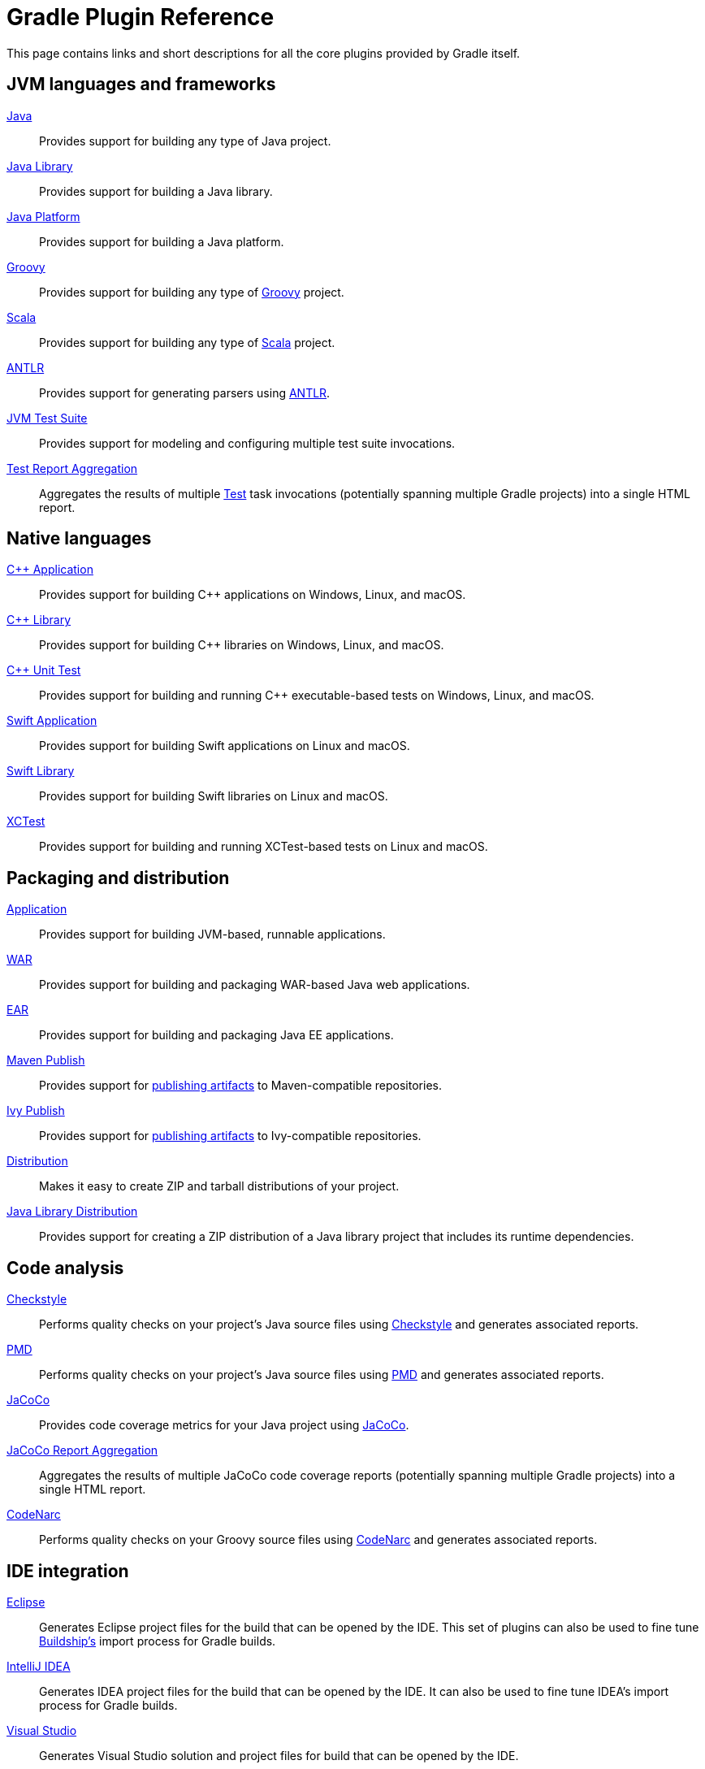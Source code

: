// Copyright (C) 2023 Gradle, Inc.
//
// Licensed under the Creative Commons Attribution-Noncommercial-ShareAlike 4.0 International License.;
// you may not use this file except in compliance with the License.
// You may obtain a copy of the License at
//
//      https://creativecommons.org/licenses/by-nc-sa/4.0/
//
// Unless required by applicable law or agreed to in writing, software
// distributed under the License is distributed on an "AS IS" BASIS,
// WITHOUT WARRANTIES OR CONDITIONS OF ANY KIND, either express or implied.
// See the License for the specific language governing permissions and
// limitations under the License.

[[plugin_reference]]
= Gradle Plugin Reference

This page contains links and short descriptions for all the core plugins provided by Gradle itself.

== JVM languages and frameworks

<<java_plugin.adoc#java_plugin,Java>>::
Provides support for building any type of Java project.

<<java_library_plugin.adoc#java_library_plugin,Java Library>>::
Provides support for building a Java library.

<<java_platform_plugin.adoc#java_platform_plugin,Java Platform>>::
Provides support for building a Java platform.

<<groovy_plugin.adoc#groovy_plugin,Groovy>>::
Provides support for building any type of https://groovy-lang.org/[Groovy] project.

<<scala_plugin.adoc#scala_plugin,Scala>>::
Provides support for building any type of https://www.scala-lang.org/[Scala] project.

<<antlr_plugin.adoc#antlr_plugin,ANTLR>>::
Provides support for generating parsers using http://www.antlr.org/[ANTLR].

<<jvm_test_suite_plugin.adoc#jvm_test_suite_plugin,JVM Test Suite>>::
Provides support for modeling and configuring multiple test suite invocations.

<<test_report_aggregation_plugin.adoc#test_report_aggregation_plugin,Test Report Aggregation>>::
Aggregates the results of multiple link:{groovyDslPath}/org.gradle.api.tasks.testing.Test.html[Test] task invocations (potentially spanning multiple Gradle projects) into a single HTML report.

[[native_languages]]
== Native languages

<<cpp_application_plugin.adoc#cpp_application_plugin,C++ Application>>::
Provides support for building C++ applications on Windows, Linux, and macOS.

<<cpp_library_plugin.adoc#cpp_library_plugin,C++ Library>>::
Provides support for building C++ libraries on Windows, Linux, and macOS.

<<cpp_unit_test_plugin.adoc#cpp_unit_test_plugin,C++ Unit Test>>::
Provides support for building and running C++ executable-based tests on Windows, Linux, and macOS.

<<swift_application_plugin.adoc#swift_application_plugin,Swift Application>>::
Provides support for building Swift applications on Linux and macOS.

<<swift_library_plugin.adoc#swift_library_plugin,Swift Library>>::
Provides support for building Swift libraries on Linux and macOS.

<<xctest_plugin.adoc#xctest_plugin,XCTest>>::
Provides support for building and running XCTest-based tests on Linux and macOS.

== Packaging and distribution

<<application_plugin.adoc#application_plugin,Application>>::
Provides support for building JVM-based, runnable applications.

<<war_plugin.adoc#war_plugin,WAR>>::
Provides support for building and packaging WAR-based Java web applications.

<<ear_plugin.adoc#ear_plugin,EAR>>::
Provides support for building and packaging Java EE applications.

<<publishing_maven.adoc#publishing_maven,Maven Publish>>::
Provides support for <<publishing_setup.adoc#publishing_components,publishing artifacts>> to Maven-compatible repositories.

<<publishing_ivy.adoc#publishing_ivy,Ivy Publish>>::
Provides support for <<publishing_setup.adoc#publishing_components,publishing artifacts>> to Ivy-compatible repositories.

<<distribution_plugin.adoc#distribution_plugin,Distribution>>::
Makes it easy to create ZIP and tarball distributions of your project.

<<java_library_distribution_plugin.adoc#java_library_distribution_plugin,Java Library Distribution>>::
Provides support for creating a ZIP distribution of a Java library project that includes its runtime dependencies.

== Code analysis

<<checkstyle_plugin.adoc#checkstyle_plugin,Checkstyle>>::
Performs quality checks on your project’s Java source files using https://checkstyle.org/index.html[Checkstyle] and generates associated reports.

<<pmd_plugin.adoc#pmd_plugin,PMD>>::
Performs quality checks on your project’s Java source files using http://pmd.github.io/[PMD] and generates associated reports.

<<jacoco_plugin.adoc#jacoco_plugin,JaCoCo>>::
Provides code coverage metrics for your Java project using http://www.eclemma.org/jacoco/[JaCoCo].

<<jacoco_report_aggregation_plugin.adoc#jacoco_report_aggregation_plugin,JaCoCo Report Aggregation>>::
Aggregates the results of multiple JaCoCo code coverage reports (potentially spanning multiple Gradle projects) into a single HTML report.

<<codenarc_plugin.adoc#codenarc_plugin,CodeNarc>>::
Performs quality checks on your Groovy source files using https://codenarc.org/[CodeNarc] and generates associated reports.

== IDE integration

<<eclipse_plugin.adoc#eclipse_plugin,Eclipse>>::
Generates Eclipse project files for the build that can be opened by the IDE. This set of plugins can also be used to fine tune http://projects.eclipse.org/projects/tools.buildship[Buildship's] import process for Gradle builds.

<<idea_plugin.adoc#idea_plugin,IntelliJ IDEA>>::
Generates IDEA project files for the build that can be opened by the IDE. It can also be used to fine tune IDEA's import process for Gradle builds.

<<visual_studio_plugin.adoc#visual_studio_plugin,Visual Studio>>::
Generates Visual Studio solution and project files for build that can be opened by the IDE.

<<xcode_plugin.adoc#xcode_plugin,Xcode>>::
Generates Xcode workspace and project files for the build that can be opened by the IDE.

== Utility

<<base_plugin.adoc#base_plugin,Base>>::
Provides common lifecycle tasks, such as `clean`, and other features common to most builds.

<<build_init_plugin.adoc#build_init_plugin,Build Init>>::
Generates a new Gradle build of a specified type, such as a Java library. It can also generate a build script from a Maven POM — see <<migrating_from_maven.adoc#migrating_from_maven,Migrating from Maven to Gradle>> for more details.

<<signing_plugin.adoc#signing_plugin,Signing>>::
Provides support for digitally signing generated files and artifacts.

<<java_gradle_plugin.adoc#java_gradle_plugin,Plugin Development>>::
Makes it easier to develop and publish a Gradle plugin.

<<project_report_plugin.adoc#project_report_plugin,Project Report Plugin>>::
Helps to generate reports containing useful information about your build.
